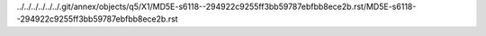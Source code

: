 ../../../../../../.git/annex/objects/q5/X1/MD5E-s6118--294922c9255ff3bb59787ebfbb8ece2b.rst/MD5E-s6118--294922c9255ff3bb59787ebfbb8ece2b.rst